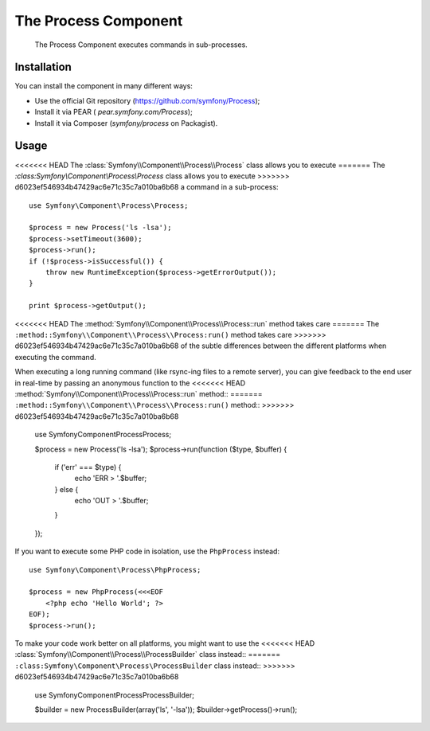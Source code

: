 .. index::
   single: Process

The Process Component
=====================

    The Process Component executes commands in sub-processes.

Installation
------------

You can install the component in many different ways:

* Use the official Git repository (https://github.com/symfony/Process);
* Install it via PEAR ( `pear.symfony.com/Process`);
* Install it via Composer (`symfony/process` on Packagist).

Usage
-----

<<<<<<< HEAD
The :class:`Symfony\\Component\\Process\\Process` class allows you to execute
=======
The `:class:Symfony\\Component\\Process\\Process` class allows you to execute
>>>>>>> d6023ef546934b47429ac6e71c35c7a010ba6b68
a command in a sub-process::

    use Symfony\Component\Process\Process;

    $process = new Process('ls -lsa');
    $process->setTimeout(3600);
    $process->run();
    if (!$process->isSuccessful()) {
        throw new RuntimeException($process->getErrorOutput());
    }

    print $process->getOutput();

<<<<<<< HEAD
The :method:`Symfony\\Component\\Process\\Process::run` method takes care
=======
The ``:method::Symfony\\Component\\Process\\Process:run()`` method takes care
>>>>>>> d6023ef546934b47429ac6e71c35c7a010ba6b68
of the subtle differences between the different platforms when executing the
command.

When executing a long running command (like rsync-ing files to a remote
server), you can give feedback to the end user in real-time by passing an
anonymous function to the
<<<<<<< HEAD
:method:`Symfony\\Component\\Process\\Process::run` method::
=======
``:method::Symfony\\Component\\Process\\Process:run()`` method::
>>>>>>> d6023ef546934b47429ac6e71c35c7a010ba6b68

    use Symfony\Component\Process\Process;

    $process = new Process('ls -lsa');
    $process->run(function ($type, $buffer) {
        if ('err' === $type) {
            echo 'ERR > '.$buffer;
        } else {
            echo 'OUT > '.$buffer;
        }
    });

If you want to execute some PHP code in isolation, use the ``PhpProcess``
instead::

    use Symfony\Component\Process\PhpProcess;

    $process = new PhpProcess(<<<EOF
        <?php echo 'Hello World'; ?>
    EOF);
    $process->run();

.. versionadded:: 2.1
    The ``ProcessBuilder`` class has been as of 2.1.

To make your code work better on all platforms, you might want to use the
<<<<<<< HEAD
:class:`Symfony\\Component\\Process\\ProcessBuilder` class instead::
=======
``:class:Symfony\Component\Process\ProcessBuilder`` class instead::
>>>>>>> d6023ef546934b47429ac6e71c35c7a010ba6b68

    use Symfony\Component\Process\ProcessBuilder;

    $builder = new ProcessBuilder(array('ls', '-lsa'));
    $builder->getProcess()->run();
